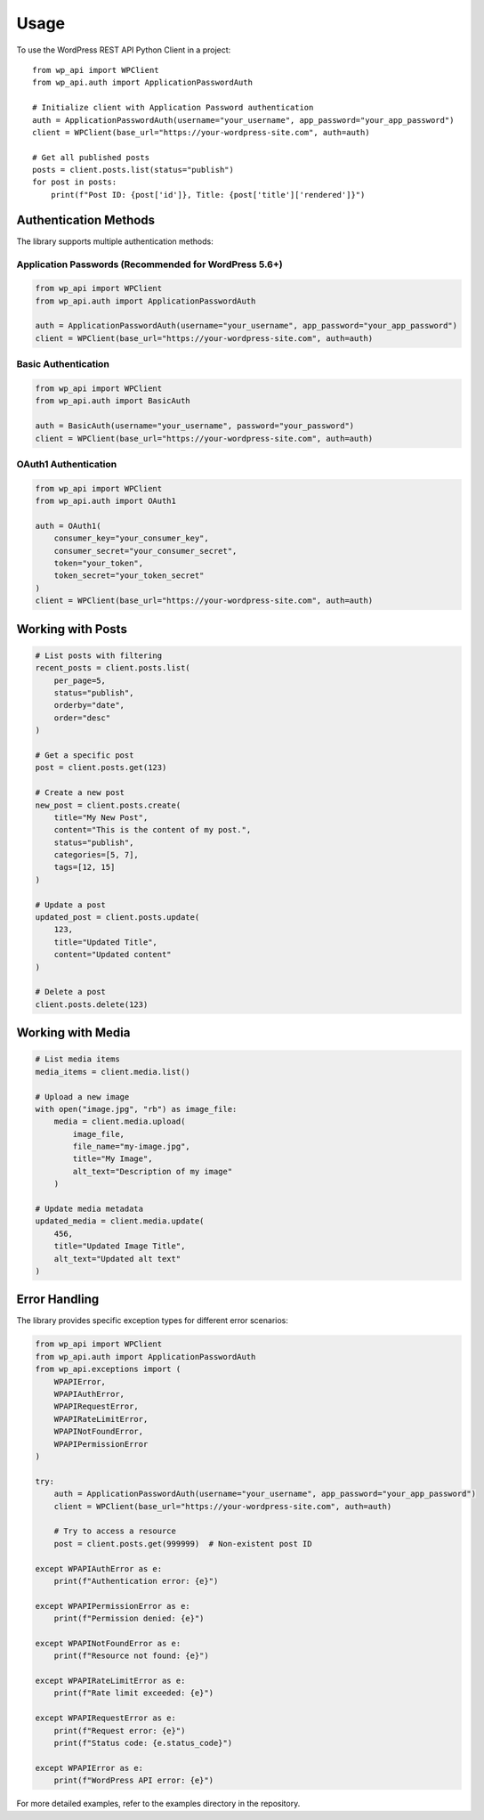 =====
Usage
=====

To use the WordPress REST API Python Client in a project::

    from wp_api import WPClient
    from wp_api.auth import ApplicationPasswordAuth

    # Initialize client with Application Password authentication
    auth = ApplicationPasswordAuth(username="your_username", app_password="your_app_password")
    client = WPClient(base_url="https://your-wordpress-site.com", auth=auth)

    # Get all published posts
    posts = client.posts.list(status="publish")
    for post in posts:
        print(f"Post ID: {post['id']}, Title: {post['title']['rendered']}")

Authentication Methods
---------------------

The library supports multiple authentication methods:

Application Passwords (Recommended for WordPress 5.6+)
~~~~~~~~~~~~~~~~~~~~~~~~~~~~~~~~~~~~~~~~~~~~~~~~~~~~~

.. code-block:: python

    from wp_api import WPClient
    from wp_api.auth import ApplicationPasswordAuth

    auth = ApplicationPasswordAuth(username="your_username", app_password="your_app_password")
    client = WPClient(base_url="https://your-wordpress-site.com", auth=auth)

Basic Authentication
~~~~~~~~~~~~~~~~~~

.. code-block:: python

    from wp_api import WPClient
    from wp_api.auth import BasicAuth

    auth = BasicAuth(username="your_username", password="your_password")
    client = WPClient(base_url="https://your-wordpress-site.com", auth=auth)

OAuth1 Authentication
~~~~~~~~~~~~~~~~~~

.. code-block:: python

    from wp_api import WPClient
    from wp_api.auth import OAuth1

    auth = OAuth1(
        consumer_key="your_consumer_key",
        consumer_secret="your_consumer_secret",
        token="your_token",
        token_secret="your_token_secret"
    )
    client = WPClient(base_url="https://your-wordpress-site.com", auth=auth)

Working with Posts
----------------

.. code-block:: python

    # List posts with filtering
    recent_posts = client.posts.list(
        per_page=5,
        status="publish",
        orderby="date",
        order="desc"
    )

    # Get a specific post
    post = client.posts.get(123)

    # Create a new post
    new_post = client.posts.create(
        title="My New Post",
        content="This is the content of my post.",
        status="publish",
        categories=[5, 7],
        tags=[12, 15]
    )

    # Update a post
    updated_post = client.posts.update(
        123,
        title="Updated Title",
        content="Updated content"
    )

    # Delete a post
    client.posts.delete(123)

Working with Media
----------------

.. code-block:: python

    # List media items
    media_items = client.media.list()

    # Upload a new image
    with open("image.jpg", "rb") as image_file:
        media = client.media.upload(
            image_file,
            file_name="my-image.jpg",
            title="My Image",
            alt_text="Description of my image"
        )

    # Update media metadata
    updated_media = client.media.update(
        456,
        title="Updated Image Title",
        alt_text="Updated alt text"
    )

Error Handling
------------

The library provides specific exception types for different error scenarios:

.. code-block:: python

    from wp_api import WPClient
    from wp_api.auth import ApplicationPasswordAuth
    from wp_api.exceptions import (
        WPAPIError,
        WPAPIAuthError,
        WPAPIRequestError,
        WPAPIRateLimitError,
        WPAPINotFoundError,
        WPAPIPermissionError
    )

    try:
        auth = ApplicationPasswordAuth(username="your_username", app_password="your_app_password")
        client = WPClient(base_url="https://your-wordpress-site.com", auth=auth)
        
        # Try to access a resource
        post = client.posts.get(999999)  # Non-existent post ID
        
    except WPAPIAuthError as e:
        print(f"Authentication error: {e}")
        
    except WPAPIPermissionError as e:
        print(f"Permission denied: {e}")
        
    except WPAPINotFoundError as e:
        print(f"Resource not found: {e}")
        
    except WPAPIRateLimitError as e:
        print(f"Rate limit exceeded: {e}")
        
    except WPAPIRequestError as e:
        print(f"Request error: {e}")
        print(f"Status code: {e.status_code}")
        
    except WPAPIError as e:
        print(f"WordPress API error: {e}")

For more detailed examples, refer to the examples directory in the repository.